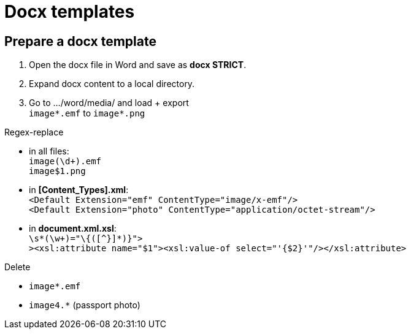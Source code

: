 = Docx templates

== Prepare a docx template

1. Open the docx file in Word and save as *docx STRICT*.
2. Expand docx content to a local directory.
3. Go to .../word/media/ and load + export +
`image*.emf` to `image*.png`

Regex-replace

* in all files: +
`image(\d+).emf` +
`image$1.png`
* in *[Content_Types].xml*: +
`<Default Extension="emf" ContentType="image/x-emf"/>` +
`<Default Extension="photo" ContentType="application/octet-stream"/>`
* in *document.xml.xsl*: +
`\s*(\w+)="\{([^}]*)}">` +
`><xsl:attribute name="$1"><xsl:value-of select="'{$2}'"/></xsl:attribute>`

Delete

* `image*.emf` +
* `image4.*` (passport photo)
